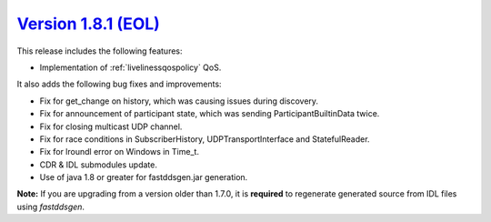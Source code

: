 `Version 1.8.1 (EOL) <https://fast-dds.docs.eprosima.com/en/v1.8.1/index.html>`_
^^^^^^^^^^^^^^^^^^^^^^^^^^^^^^^^^^^^^^^^^^^^^^^^^^^^^^^^^^^^^^^^^^^^^^^^^^^^^^^^

This release includes the following features:

* Implementation of :ref:`livelinessqospolicy` QoS.

It also adds the following bug fixes and improvements:

* Fix for get_change on history, which was causing issues during discovery.
* Fix for announcement of participant state, which was sending ParticipantBuiltinData twice.
* Fix for closing multicast UDP channel.
* Fix for race conditions in SubscriberHistory, UDPTransportInterface and StatefulReader.
* Fix for lroundl error on Windows in Time_t.
* CDR & IDL submodules update.
* Use of java 1.8 or greater for fastddsgen.jar generation.

**Note:** If you are upgrading from a version older than 1.7.0, it is **required** to regenerate generated source
from IDL files using *fastddsgen*.
